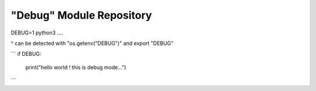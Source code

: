 "Debug" Module Repository
========================

DEBUG=1 python3 ....

^ can be detected with "os.getenv("DEBUG")" and export "DEBUG"

```
if DEBUG:
    print("hello world ! this is debug mode...")
```
